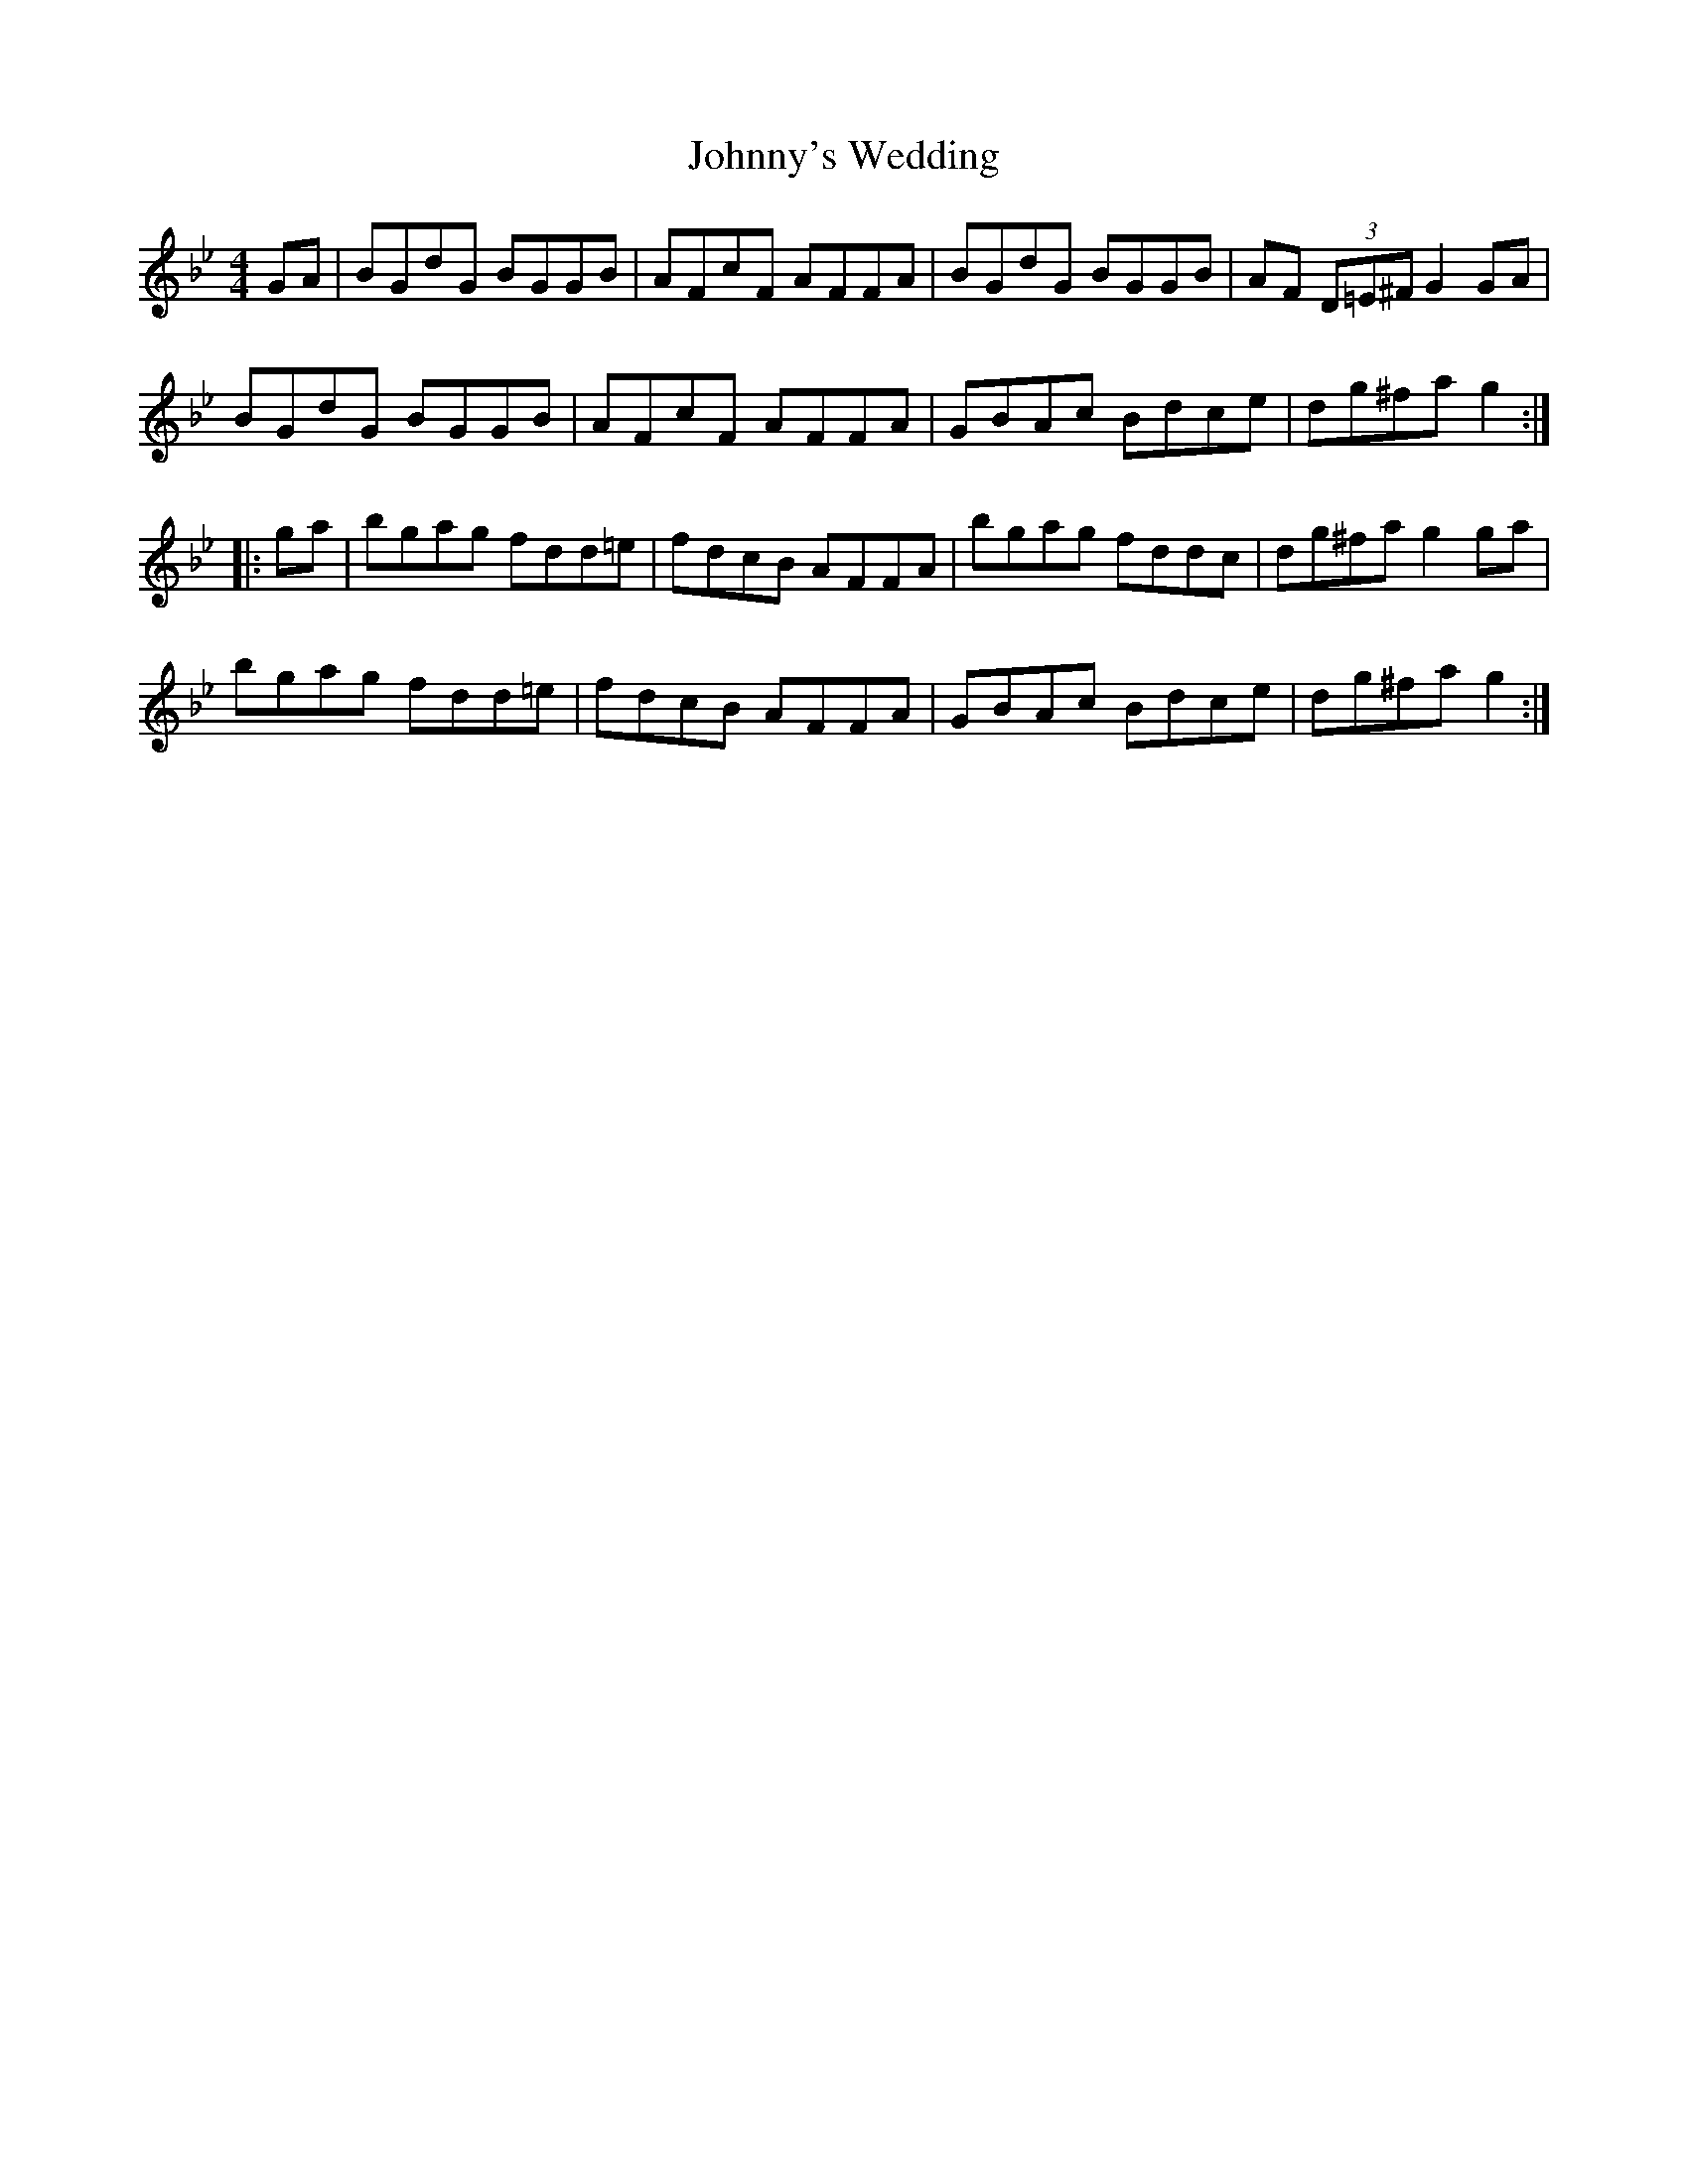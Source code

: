 X: 20834
T: Johnny's Wedding
R: reel
M: 4/4
K: Gminor
GA|BGdG BGGB|AFcF AFFA|BGdG BGGB|AF (3D=E^F G2 GA|
BGdG BGGB|AFcF AFFA|GBAc Bdce|dg^fa g2:|
|:ga|bgag fdd=e|fdcB AFFA|bgag fddc|dg^fa g2 ga|
bgag fdd=e|fdcB AFFA|GBAc Bdce|dg^fa g2:|

